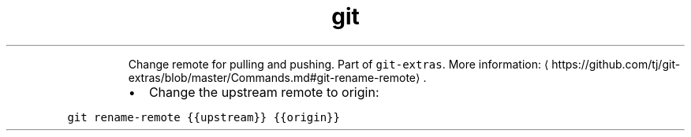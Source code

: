.TH git rename\-remote
.PP
.RS
Change remote for pulling and pushing.
Part of \fB\fCgit\-extras\fR\&.
More information: \[la]https://github.com/tj/git-extras/blob/master/Commands.md#git-rename-remote\[ra]\&.
.RE
.RS
.IP \(bu 2
Change the upstream remote to origin:
.RE
.PP
\fB\fCgit rename\-remote {{upstream}} {{origin}}\fR
